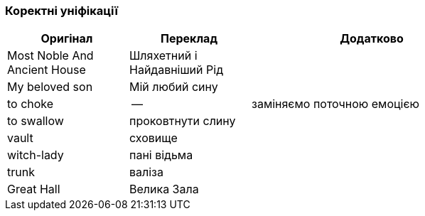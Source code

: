 === Коректні уніфікації

[width="80%",cols="5,5,10",options="header"]
|=========================================================
|Оригінал |Переклад |Додатково

|Most Noble And Ancient House |Шляхетний і Найдавніший Рід |

|My beloved son |Мій любий сину |

|to choke |-- |заміняємо поточною емоцією

|to swallow |проковтнути слину |

|vault |сховище |

|witch-lady |пані відьма |

|trunk |валіза |

|Great Hall |Велика Зала |

|=========================================================